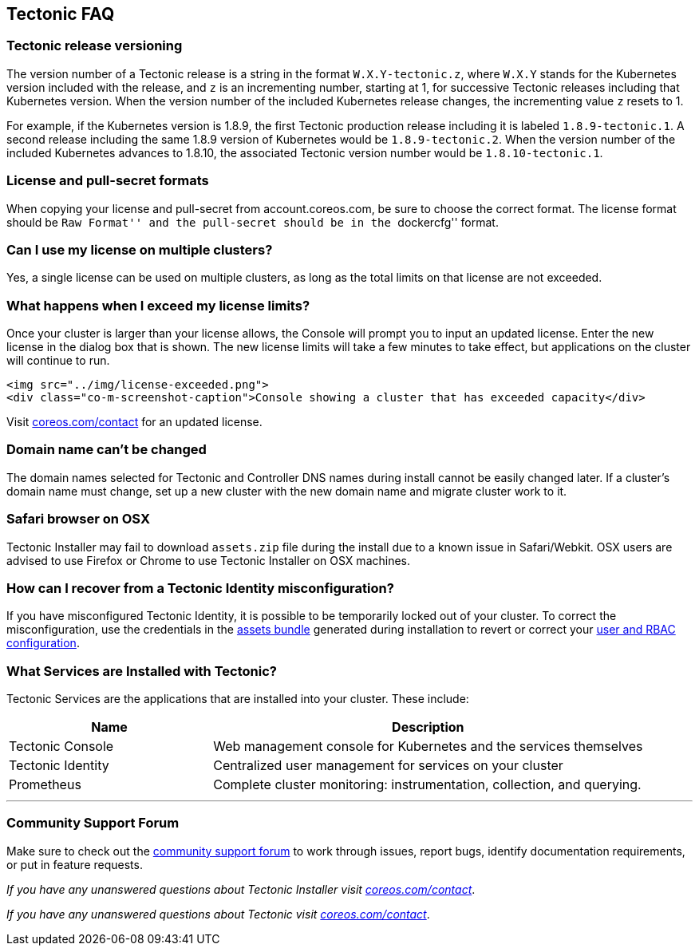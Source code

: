 Tectonic FAQ
------------

Tectonic release versioning
~~~~~~~~~~~~~~~~~~~~~~~~~~~

The version number of a Tectonic release is a string in the format
`W.X.Y-tectonic.z`, where `W.X.Y` stands for the Kubernetes version
included with the release, and `z` is an incrementing number, starting
at 1, for successive Tectonic releases including that Kubernetes
version. When the version number of the included Kubernetes release
changes, the incrementing value `z` resets to 1.

For example, if the Kubernetes version is 1.8.9, the first Tectonic
production release including it is labeled `1.8.9-tectonic.1`. A second
release including the same 1.8.9 version of Kubernetes would be
`1.8.9-tectonic.2`. When the version number of the included Kubernetes
advances to 1.8.10, the associated Tectonic version number would be
`1.8.10-tectonic.1`.

License and pull-secret formats
~~~~~~~~~~~~~~~~~~~~~~~~~~~~~~~

When copying your license and pull-secret from account.coreos.com, be
sure to choose the correct format. The license format should be ``Raw
Format'' and the pull-secret should be in the ``dockercfg'' format.

Can I use my license on multiple clusters?
~~~~~~~~~~~~~~~~~~~~~~~~~~~~~~~~~~~~~~~~~~

Yes, a single license can be used on multiple clusters, as long as the
total limits on that license are not exceeded.

What happens when I exceed my license limits?
~~~~~~~~~~~~~~~~~~~~~~~~~~~~~~~~~~~~~~~~~~~~~

Once your cluster is larger than your license allows, the Console will
prompt you to input an updated license. Enter the new license in the
dialog box that is shown. The new license limits will take a few minutes
to take effect, but applications on the cluster will continue to run.

....
<img src="../img/license-exceeded.png">
<div class="co-m-screenshot-caption">Console showing a cluster that has exceeded capacity</div>
....

Visit https://coreos.com/contact/[coreos.com/contact] for an updated
license.

Domain name can’t be changed
~~~~~~~~~~~~~~~~~~~~~~~~~~~~

The domain names selected for Tectonic and Controller DNS names during
install cannot be easily changed later. If a cluster’s domain name must
change, set up a new cluster with the new domain name and migrate
cluster work to it.

Safari browser on OSX
~~~~~~~~~~~~~~~~~~~~~

Tectonic Installer may fail to download `assets.zip` file during the
install due to a known issue in Safari/Webkit. OSX users are advised to
use Firefox or Chrome to use Tectonic Installer on OSX machines.

How can I recover from a Tectonic Identity misconfiguration?
~~~~~~~~~~~~~~~~~~~~~~~~~~~~~~~~~~~~~~~~~~~~~~~~~~~~~~~~~~~~

If you have misconfigured Tectonic Identity, it is possible to be
temporarily locked out of your cluster. To correct the misconfiguration,
use the credentials in the link:../admin/assets-zip.md[assets bundle]
generated during installation to revert or correct your
link:../users/tectonic-identity-config.md[user and RBAC configuration].

What Services are Installed with Tectonic?
~~~~~~~~~~~~~~~~~~~~~~~~~~~~~~~~~~~~~~~~~~

Tectonic Services are the applications that are installed into your
cluster. These include:

[width="100%",cols="32%,68%",options="header",]
|=======================================================================
|Name |Description
|Tectonic Console |Web management console for Kubernetes and the
services themselves

|Tectonic Identity |Centralized user management for services on your
cluster

|Prometheus |Complete cluster monitoring: instrumentation, collection,
and querying.
|=======================================================================

'''''

Community Support Forum
~~~~~~~~~~~~~~~~~~~~~~~

Make sure to check out the
https://github.com/coreos/tectonic-forum/issues[community support forum]
to work through issues, report bugs, identify documentation
requirements, or put in feature requests.

_If you have any unanswered questions about Tectonic Installer visit
https://coreos.com/contact/[coreos.com/contact]_.

_If you have any unanswered questions about Tectonic visit
https://coreos.com/contact/[coreos.com/contact]_.
